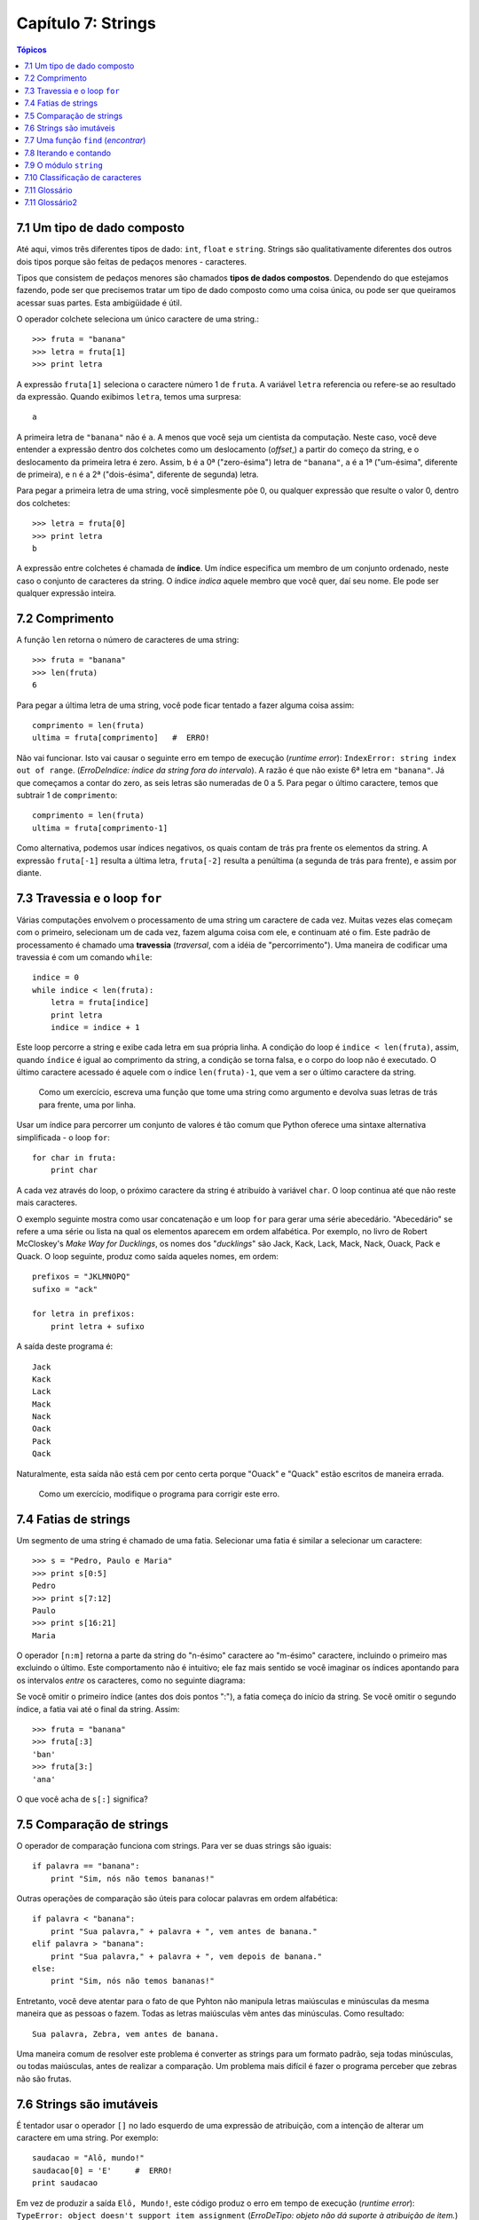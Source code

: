 .. $Id: capitulo_07.rst,v 2.2 2007-04-23 22:28:08 luciano Exp $

===================
Capítulo 7: Strings
===================

.. contents:: Tópicos

-------------------------------
7.1 Um tipo de dado composto
-------------------------------

Até aqui, vimos três diferentes tipos de dado: ``int``, ``float`` e ``string``. Strings são qualitativamente diferentes dos outros dois tipos porque são feitas de pedaços menores - caracteres.

Tipos que consistem de pedaços menores são chamados **tipos de dados compostos**. Dependendo do que estejamos fazendo, pode ser que precisemos tratar um tipo de dado composto como uma coisa única, ou pode ser que queiramos acessar suas partes. Esta ambigüidade é útil.

O operador colchete seleciona um único caractere de uma string.::

  >>> fruta = "banana"
  >>> letra = fruta[1]
  >>> print letra

A expressão ``fruta[1]`` seleciona o caractere número 1 de ``fruta``. A variável ``letra`` referencia ou refere-se ao resultado da expressão. Quando exibimos ``letra``, temos uma surpresa::

  a

A primeira letra de ``"banana"`` não é ``a``. A menos que você seja um cientista da computação. Neste caso, você deve entender a expressão dentro dos colchetes como um deslocamento (*offset*,) a partir do começo da string, e o deslocamento da primeira letra é zero. Assim, ``b`` é a 0ª ("zero-ésima") letra de ``"banana"``, ``a`` é a 1ª ("um-ésima", diferente de primeira), e ``n`` é a 2ª ("dois-ésima", diferente de segunda) letra.

Para pegar a primeira letra de uma string, você simplesmente põe 0, ou qualquer expressão que resulte o valor 0, dentro dos colchetes::

  >>> letra = fruta[0]
  >>> print letra
  b

A expressão entre colchetes é chamada de **índice**. Um índice especifica um membro de um conjunto ordenado, neste caso o conjunto de caracteres da string. O índice *indica* aquele membro que você quer, daí seu nome. Ele pode ser qualquer expressão inteira.

----------------
7.2 Comprimento
----------------

A função ``len`` retorna o número de caracteres de uma string::

  >>> fruta = "banana"
  >>> len(fruta)
  6

Para pegar a última letra de uma string, você pode ficar tentado a fazer alguma coisa assim::

  comprimento = len(fruta)
  ultima = fruta[comprimento]   #  ERRO!

Não vai funcionar. Isto vai causar o seguinte erro em tempo de execução (*runtime error*): ``IndexError: string index out of range``. (*ErroDeIndice: índice da string fora do intervalo*). A razão é que não existe 6ª letra em ``"banana"``. Já que começamos a contar do zero, as seis letras são numeradas de 0 a 5. Para pegar o último caractere, temos que subtrair 1 de ``comprimento``::

  comprimento = len(fruta)
  ultima = fruta[comprimento-1]

Como alternativa, podemos usar índices negativos, os quais contam de trás pra frente os elementos da string. A expressão ``fruta[-1]`` resulta a última letra, ``fruta[-2]`` resulta a penúltima (a segunda de trás para frente), e assim por diante.

--------------------------------
7.3 Travessia e o loop ``for``
--------------------------------

Várias computações envolvem o processamento de uma string um caractere de cada vez. Muitas vezes elas começam com o primeiro, selecionam um de cada vez, fazem alguma coisa com ele, e continuam até o fim. Este padrão de processamento é chamado uma **travessia** (*traversal*, com a idéia de "percorrimento"). Uma maneira de codificar uma travessia é com um comando ``while``::

  indice = 0
  while indice < len(fruta):
      letra = fruta[indice]
      print letra
      indice = indice + 1

Este loop percorre a string e exibe cada letra em sua própria linha. A condição do loop é ``indice < len(fruta)``, assim, quando ``índice`` é igual ao comprimento da string, a condição se torna falsa, e o corpo do loop não é executado. O último caractere acessado é aquele com o índice ``len(fruta)-1``, que vem a ser o último caractere da string.

  Como um exercício, escreva uma função que tome uma string como argumento e devolva suas letras de trás para frente, uma por linha.

Usar um índice para percorrer um conjunto de valores é tão comum que Python oferece uma sintaxe alternativa simplificada - o loop ``for``::

  for char in fruta:
      print char

A cada vez através do loop, o próximo caractere da string é atribuído à variável ``char``. O loop continua até que não reste mais caracteres.

O exemplo seguinte mostra como usar concatenação e um loop ``for`` para gerar uma série abecedário. "Abecedário" se refere a uma série ou lista na qual os elementos aparecem em ordem alfabética. Por exemplo, no livro de Robert McCloskey's *Make Way for Ducklings*, os nomes dos "*ducklings*" são Jack, Kack, Lack, Mack, Nack, Ouack, Pack e Quack. O loop seguinte, produz como saída aqueles nomes, em ordem::

  prefixos = "JKLMNOPQ"
  sufixo = "ack"

  for letra in prefixos:
      print letra + sufixo

A saída deste programa é::

  Jack
  Kack
  Lack
  Mack
  Nack
  Oack
  Pack
  Qack

Naturalmente, esta saída não está cem por cento certa porque "Ouack" e "Quack" estão escritos  de maneira errada.

  Como um exercício, modifique o programa para corrigir este erro.

-----------------------
7.4 Fatias de strings
-----------------------

Um segmento de uma string é chamado de uma fatia. Selecionar uma fatia é similar a selecionar um caractere::

  >>> s = "Pedro, Paulo e Maria"
  >>> print s[0:5]
  Pedro
  >>> print s[7:12]
  Paulo
  >>> print s[16:21]
  Maria

O operador ``[n:m]`` retorna a parte da string do "n-ésimo" caractere ao "m-ésimo" caractere, incluindo o primeiro mas excluindo o último. Este comportamento não é intuitivo; ele faz mais sentido se você imaginar os índices apontando para os intervalos *entre* os caracteres, como no seguinte diagrama:

.. image:: fig/07_01_banana.png

Se você omitir o primeiro índice (antes dos dois pontos ":"), a fatia começa do início da string. Se você omitir o segundo índice, a fatia vai até o final da string. Assim::

  >>> fruta = "banana"
  >>> fruta[:3]
  'ban'
  >>> fruta[3:]
  'ana'

O que você acha de ``s[:]`` significa?

---------------------------
7.5 Comparação de strings
---------------------------

O operador de comparação funciona com strings. Para ver se duas strings são iguais::

  if palavra == "banana":
      print "Sim, nós não temos bananas!"

Outras operações de comparação são úteis para colocar palavras em ordem alfabética::

  if palavra < "banana":
      print "Sua palavra," + palavra + ", vem antes de banana."
  elif palavra > "banana":
      print "Sua palavra," + palavra + ", vem depois de banana."
  else:
      print "Sim, nós não temos bananas!"

Entretanto, você deve atentar para o fato de que Pyhton não manipula letras maiúsculas e minúsculas da mesma maneira que as pessoas o fazem. Todas as letras maiúsculas vêm antes das minúsculas. Como resultado::

  Sua palavra, Zebra, vem antes de banana.

Uma maneira comum de resolver este problema é converter as strings para um formato padrão, seja todas minúsculas, ou todas maiúsculas, antes de realizar a comparação. Um problema mais difícil é fazer o programa perceber que zebras não são frutas.

--------------------------
7.6 Strings são imutáveis
--------------------------

É tentador usar o operador ``[]`` no lado esquerdo de uma expressão de atribuição, com a intenção de alterar um caractere em uma string. Por exemplo::

  saudacao = "Alô, mundo!"
  saudacao[0] = 'E'     #  ERRO!
  print saudacao

Em vez de produzir a saída ``Elô, Mundo!``, este código produz o erro em tempo de execução (*runtime error*): ``TypeError: object doesn't support item assignment`` (*ErroDeTipo: objeto não dá suporte à atribuição de item.*)

Strings são **imutáveis**, o que significa que você não pode mudar uma string que já existe. O melhor que você pode fazer é criar uma nova string que seja uma variação da original::

  saudacao = "Alô, mundo!"
  novaSaudacao = 'E' + saudacao[1:]
  print novaSaudacao

A solução aqui é concatenar uma nova primeira letra com uma fatia de ``saudacao``. Esta operação não tem nenhum efeito sobre a string original.

---------------------------------------
7.7 Uma função ``find`` (*encontrar*)
---------------------------------------

O que faz a seguinte função?::

  def find(str, ch):
      indice = 0
      while indice < len(str):
          if str[indice] == ch:
              return indice
          indice = indice + 1
      return -1

Num certo sentido, ``find`` (*encontrar*) é o oposto do operador ``[]``. Em vez de pegar um índice e extrair o caractere correspondente, ela pega um caractere e encontra (*finds*) em qual índice aquele caractere aparece. Se o caractere não é encontrado, a função retorna ``-1``.

Este é o primeiro exemplo que vemos de uma instrução ``return`` dentro de um loop. Se ``str[indice] == ch``, a função retorna imediatamente, abandonando o loop prematuramente.

Se o caractere não aparece na string, então o programa sai do loop normalmente e retorna ``-1``.

Este padrão de computação é às vezes chamado de travessia "eureka", porque tão logo ele encontra (*find*) o que está procurando, ele pode gritar "Eureka!" e parar de procurar.

  Como um exercício, modifique a função find (encontrar) de modo que ela receba um terceiro parâmetro, o índice da string por onde ela deve começar sua procura.

------------------------
7.8 Iterando e contando
------------------------

O programa seguinte conta o número e vezes que a letra a aparece em uma string::

  fruta = "banana"
  contador = 0
  for letra in fruta:
    if letra == 'a':
      contador = contador + 1
  print contador

Este programa demonstra um outro padrão de computação chamado de **contador**. A variável ``contador`` é inicializada em ``0`` e então incrementada cada vez que um ``a`` é encontrado. (**Incrementar** é o mesmo que aumentar em um; é o oposto de **decrementar**, e não tem relação com excremento, que é um substantivo.) Quando se sai do loop, ``contador`` guarda o resultado - o número total de ``a``'s.

  Como um exercício, encapsule este código em uma função chamada ``contaLetras``, e generalize-a de modo que possa aceitar uma string e uma letra como parâmetros.

  Como um segundo exercício, reescreva esta função de modo que em vez de percorrer a string, ela use a versão com três parâmetros de ``find`` (encontrar) da seção anterior.

------------------------
7.9 O módulo ``string``
------------------------

O módulo ``string`` contém funções úteis que manipulam strings. Conforme é usual, nós temos que importar o módulo antes que possamos utilizá-lo::

  >>> import string

O módulo ``string`` inclui uma função chamada ``find`` (encontrar) que faz a mesma coisa que a função que escrevemos. Para chamá-la, temos que especificar o nome do módulo e o nome da função usando a notação de ponto.::

  >>> fruta = "banana"
  >>> indice = string.find(fruta, "a")
  >>> print indice
  1

Este exemplo demonstra um dos benefícios dos módulos - eles ajudam a evitar colisões entre nomes de funções nativas e nomes de funções definidas pelo usuário. Usando a notação de ponto podemos especificar que versão de ``find`` (*encontrar*) nós queremos.

De fato, ``string.find`` é mais generalizada que a nossa versão. Primeiramente, ela pode encontrar substrings, não apenas caracteres::

  >>> string.find("banana", "na")
  2

Além disso, ela recebe um argumento adicional que especifica o índice pelo qual ela deve começar sua procura::

  >>> string.find("banana", "na", 3)
  4

Ou ela pode receber dois argumentos adicionais que especificam o intervalo de índices::

  >>> string.find("bob", "b", 1, 2)
  -1

Neste exemplo, a busca falha porque a letra b não aparece no intervalo entre 1 e 2 (não incluindo o 2) do índice.

----------------------------------
7.10 Classificação de caracteres
----------------------------------

Muitas vezes é útil examinar um caractere e testar se ele é maiúsculo ou minúsculo, ou se ele é um caractere ou um dígito. O módulo ``string`` oferece várias constantes que são úteis para esses propósitos.

A string ``string.lowercase`` contém todas as letras que o sistema considera como sendo minúsculas. Similarmente, ``string.uppercase`` contém todas as letras maiúsculas. Tente o seguinte e veja o que você obtém::

  >>> print string.lowercase
  >>> print string.uppercase
  >>> print string.digits

Nós podemos usar essas constantes e ``find`` (encontrar) para classificar caracteres. Por exemplo, se ``find(lowercase, ch)`` retorna um valor outro que não ``-1``, então ``ch`` deve ser minúsculo::

  def eMinusculo(ch):
      return string.find(string.lowercase, ch) != -1

Como uma alternativa, podemos tirar vantagem do operador ``in``, que determina se um caractere aparece em uma string::

  def eMinusculo(ch):
      return ch in string.lowercase

Ainda, como uma outra alternativa, podemos usar o operador de comparação::

  def eMinusculo(ch):
      return 'a' <= ch <= 'z'

Se ``ch`` estiver entre *a* e *z*, ele deve ser uma letra minúscula.

  Como um exercício, discuta que versão de ``eMinusculo`` você acha que será a mais rápida. Você pode pensar em outras razões além da velocidade para preferir uma em vez de outra?

Outra constante definida no módulo ``string`` pode te surpreender quando você executar um ``print`` sobre ela::

  >>> print string.whitespace

Caracteres de **espaçamento** (ou *espaços em branco*) movem o cursor sem "imprimir" qualquer coisa. Eles criam os espaços em branco entre os caracteres visíveis (pelo menos numa folha de papel branco). A string constante ``string.whitespace`` contém todos os caracteres de espaçamento, incluindo espaço, tabulação (``\t``) e nova linha (``\n``).

Existem outras funções úteis no módulo ``string``, mas este livro não pretende ser um manual de referência. Por outro lado, *Python Library Reference* é exatamente isto. Em meio a uma abundante documentação, ele está disponível no site da web do Python, ``www.python.org``.

---------------
7.11 Glossário
---------------

tipo de dado composto (*compound data type*)
  Um tipo de dado no qual o valor consiste de componentes, ou elementos, que são eles mesmos valores.

travessia (*traverse*)
  Iterar através dos elementos de um conjunto, realizando uma operação similar em cada um deles.

índice (*index*)
  Uma variável ou valor usados para selecionar um membro de um conjunto ordenado, como um caractere em uma string.

fatia (*slice*)
  Uma parte de uma string especificada por um intervalo de índices.

mutável (*mutable*)
  Um tipo de dado composto a cujos elementos podem ser atribuídos novos valores.

contador (*counter*)
  Uma variável utilizada para contar alguma coisa, usualmente inicializada em zero e então incrementada.

incrementar (*increment*)
  aumentar o valor de uma variável em 1.

decrementar (*decrement*)
  diminuir o valor de uma variável em 1.

espaçamento (*whitespace*)
  Qualquer um dos caracteres que move o cursor sem imprimir caracteres visíveis. A constante ``string.whitespace`` contém todos os caracteres de espaçamento.


----------------
7.11 Glossário2
----------------

tipo de dado composto (*compound data type*)
    Um tipo de dado em que os valores são compostos de componentes, ou elementos, que podem ser tratados como valores separados.

atravessar (*traverse*)
    Iterar através dos elementos definidos, executando uma operação similar em cada.

índice (*index*)
    Uma variável ou valor usado para selecionar um membro de uma definição ordenada, como um caractere de uma string.

fatia (*slice*)
    Uma parte da string especificada por um intervalo de índice.

mutável (*mutable*)
    Um tipo de dado composto do qual elementos podem atribuir novos valores.

contador (*counter*)
    Uma variável usada para contar alguma coisa, geralmente iniciada em zero e incrementada.

incremento (*increment*)
    Para aumentar o valor da variável.

decremento (*decrement*)
    Para dimiuir o valor da variável.

espaço em branco (*whitespace*)
    Qualquer caractere que move o cursor sem imprimir caracteres visíveis. A constante string.whitespace contém todos os caracteres de espaço em branco.
    
    
